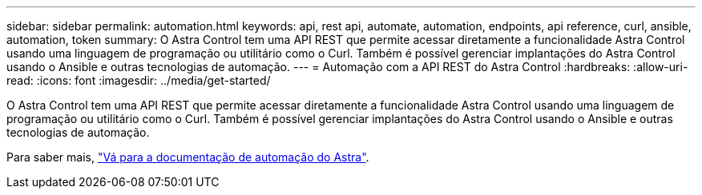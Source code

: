 ---
sidebar: sidebar 
permalink: automation.html 
keywords: api, rest api, automate, automation, endpoints, api reference, curl, ansible, automation, token 
summary: O Astra Control tem uma API REST que permite acessar diretamente a funcionalidade Astra Control usando uma linguagem de programação ou utilitário como o Curl. Também é possível gerenciar implantações do Astra Control usando o Ansible e outras tecnologias de automação. 
---
= Automação com a API REST do Astra Control
:hardbreaks:
:allow-uri-read: 
:icons: font
:imagesdir: ../media/get-started/


[role="lead"]
O Astra Control tem uma API REST que permite acessar diretamente a funcionalidade Astra Control usando uma linguagem de programação ou utilitário como o Curl. Também é possível gerenciar implantações do Astra Control usando o Ansible e outras tecnologias de automação.

Para saber mais, https://docs.netapp.com/us-en/astra-automation["Vá para a documentação de automação do Astra"^].
